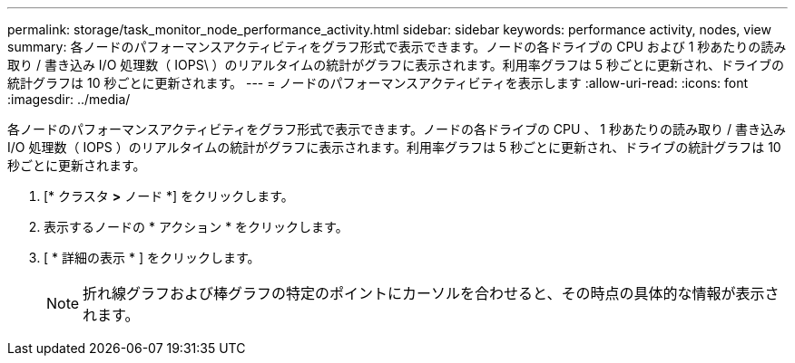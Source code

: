 ---
permalink: storage/task_monitor_node_performance_activity.html 
sidebar: sidebar 
keywords: performance activity, nodes, view 
summary: 各ノードのパフォーマンスアクティビティをグラフ形式で表示できます。ノードの各ドライブの CPU および 1 秒あたりの読み取り / 書き込み I/O 処理数（ IOPS\ ）のリアルタイムの統計がグラフに表示されます。利用率グラフは 5 秒ごとに更新され、ドライブの統計グラフは 10 秒ごとに更新されます。 
---
= ノードのパフォーマンスアクティビティを表示します
:allow-uri-read: 
:icons: font
:imagesdir: ../media/


[role="lead"]
各ノードのパフォーマンスアクティビティをグラフ形式で表示できます。ノードの各ドライブの CPU 、 1 秒あたりの読み取り / 書き込み I/O 処理数（ IOPS ）のリアルタイムの統計がグラフに表示されます。利用率グラフは 5 秒ごとに更新され、ドライブの統計グラフは 10 秒ごとに更新されます。

. [* クラスタ *>* ノード *] をクリックします。
. 表示するノードの * アクション * をクリックします。
. [ * 詳細の表示 * ] をクリックします。
+

NOTE: 折れ線グラフおよび棒グラフの特定のポイントにカーソルを合わせると、その時点の具体的な情報が表示されます。


